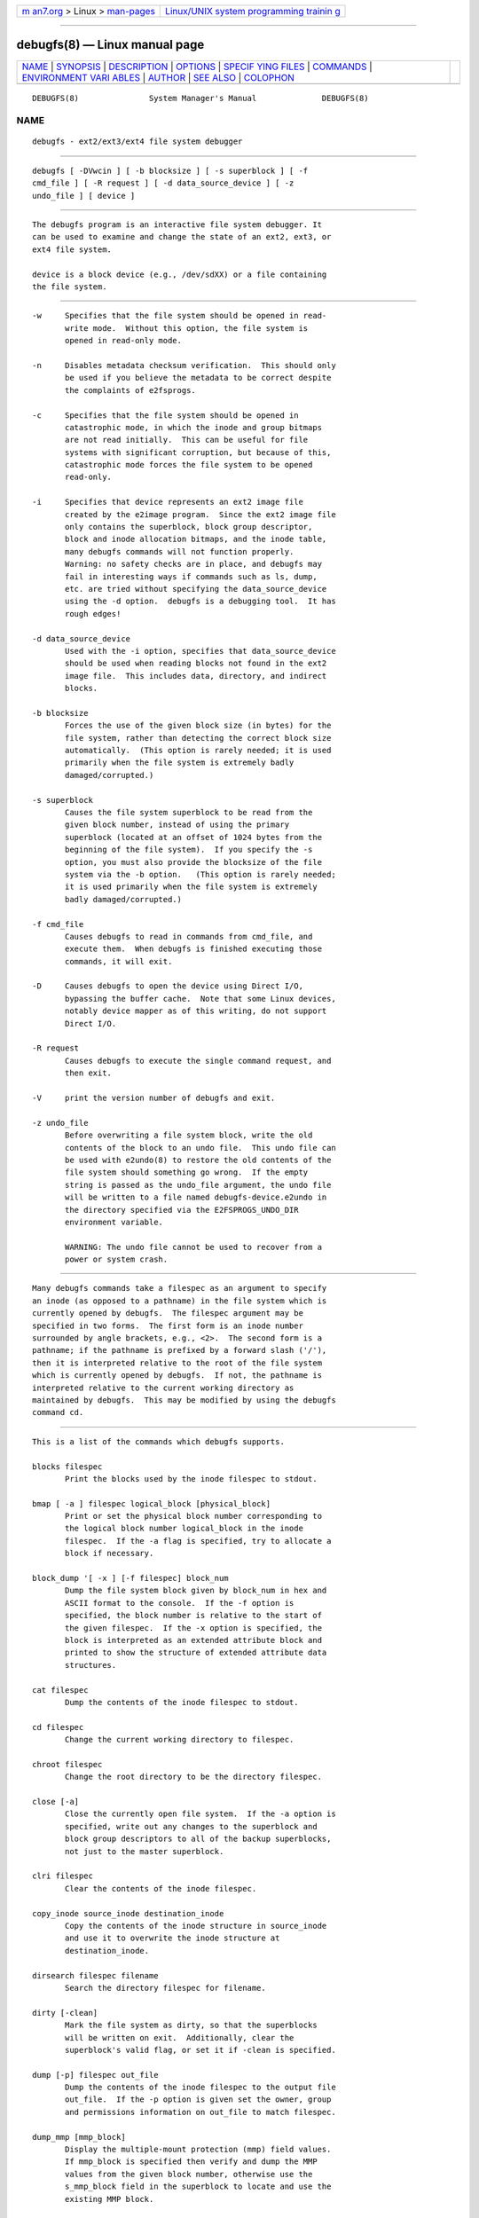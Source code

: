 .. container:: page-top

.. container:: nav-bar

   +----------------------------------+----------------------------------+
   | `m                               | `Linux/UNIX system programming   |
   | an7.org <../../../index.html>`__ | trainin                          |
   | > Linux >                        | g <http://man7.org/training/>`__ |
   | `man-pages <../index.html>`__    |                                  |
   +----------------------------------+----------------------------------+

--------------

debugfs(8) — Linux manual page
==============================

+-----------------------------------+-----------------------------------+
| `NAME <#NAME>`__ \|               |                                   |
| `SYNOPSIS <#SYNOPSIS>`__ \|       |                                   |
| `DESCRIPTION <#DESCRIPTION>`__ \| |                                   |
| `OPTIONS <#OPTIONS>`__ \|         |                                   |
| `SPECIF                           |                                   |
| YING FILES <#SPECIFYING_FILES>`__ |                                   |
| \| `COMMANDS <#COMMANDS>`__ \|    |                                   |
| `ENVIRONMENT VARI                 |                                   |
| ABLES <#ENVIRONMENT_VARIABLES>`__ |                                   |
| \| `AUTHOR <#AUTHOR>`__ \|        |                                   |
| `SEE ALSO <#SEE_ALSO>`__ \|       |                                   |
| `COLOPHON <#COLOPHON>`__          |                                   |
+-----------------------------------+-----------------------------------+
| .. container:: man-search-box     |                                   |
+-----------------------------------+-----------------------------------+

::

   DEBUGFS(8)               System Manager's Manual              DEBUGFS(8)

NAME
-------------------------------------------------

::

          debugfs - ext2/ext3/ext4 file system debugger


---------------------------------------------------------

::

          debugfs [ -DVwcin ] [ -b blocksize ] [ -s superblock ] [ -f
          cmd_file ] [ -R request ] [ -d data_source_device ] [ -z
          undo_file ] [ device ]


---------------------------------------------------------------

::

          The debugfs program is an interactive file system debugger. It
          can be used to examine and change the state of an ext2, ext3, or
          ext4 file system.

          device is a block device (e.g., /dev/sdXX) or a file containing
          the file system.


-------------------------------------------------------

::

          -w     Specifies that the file system should be opened in read-
                 write mode.  Without this option, the file system is
                 opened in read-only mode.

          -n     Disables metadata checksum verification.  This should only
                 be used if you believe the metadata to be correct despite
                 the complaints of e2fsprogs.

          -c     Specifies that the file system should be opened in
                 catastrophic mode, in which the inode and group bitmaps
                 are not read initially.  This can be useful for file
                 systems with significant corruption, but because of this,
                 catastrophic mode forces the file system to be opened
                 read-only.

          -i     Specifies that device represents an ext2 image file
                 created by the e2image program.  Since the ext2 image file
                 only contains the superblock, block group descriptor,
                 block and inode allocation bitmaps, and the inode table,
                 many debugfs commands will not function properly.
                 Warning: no safety checks are in place, and debugfs may
                 fail in interesting ways if commands such as ls, dump,
                 etc. are tried without specifying the data_source_device
                 using the -d option.  debugfs is a debugging tool.  It has
                 rough edges!

          -d data_source_device
                 Used with the -i option, specifies that data_source_device
                 should be used when reading blocks not found in the ext2
                 image file.  This includes data, directory, and indirect
                 blocks.

          -b blocksize
                 Forces the use of the given block size (in bytes) for the
                 file system, rather than detecting the correct block size
                 automatically.  (This option is rarely needed; it is used
                 primarily when the file system is extremely badly
                 damaged/corrupted.)

          -s superblock
                 Causes the file system superblock to be read from the
                 given block number, instead of using the primary
                 superblock (located at an offset of 1024 bytes from the
                 beginning of the file system).  If you specify the -s
                 option, you must also provide the blocksize of the file
                 system via the -b option.   (This option is rarely needed;
                 it is used primarily when the file system is extremely
                 badly damaged/corrupted.)

          -f cmd_file
                 Causes debugfs to read in commands from cmd_file, and
                 execute them.  When debugfs is finished executing those
                 commands, it will exit.

          -D     Causes debugfs to open the device using Direct I/O,
                 bypassing the buffer cache.  Note that some Linux devices,
                 notably device mapper as of this writing, do not support
                 Direct I/O.

          -R request
                 Causes debugfs to execute the single command request, and
                 then exit.

          -V     print the version number of debugfs and exit.

          -z undo_file
                 Before overwriting a file system block, write the old
                 contents of the block to an undo file.  This undo file can
                 be used with e2undo(8) to restore the old contents of the
                 file system should something go wrong.  If the empty
                 string is passed as the undo_file argument, the undo file
                 will be written to a file named debugfs-device.e2undo in
                 the directory specified via the E2FSPROGS_UNDO_DIR
                 environment variable.

                 WARNING: The undo file cannot be used to recover from a
                 power or system crash.


-------------------------------------------------------------------------

::

          Many debugfs commands take a filespec as an argument to specify
          an inode (as opposed to a pathname) in the file system which is
          currently opened by debugfs.  The filespec argument may be
          specified in two forms.  The first form is an inode number
          surrounded by angle brackets, e.g., <2>.  The second form is a
          pathname; if the pathname is prefixed by a forward slash ('/'),
          then it is interpreted relative to the root of the file system
          which is currently opened by debugfs.  If not, the pathname is
          interpreted relative to the current working directory as
          maintained by debugfs.  This may be modified by using the debugfs
          command cd.


---------------------------------------------------------

::

          This is a list of the commands which debugfs supports.

          blocks filespec
                 Print the blocks used by the inode filespec to stdout.

          bmap [ -a ] filespec logical_block [physical_block]
                 Print or set the physical block number corresponding to
                 the logical block number logical_block in the inode
                 filespec.  If the -a flag is specified, try to allocate a
                 block if necessary.

          block_dump '[ -x ] [-f filespec] block_num
                 Dump the file system block given by block_num in hex and
                 ASCII format to the console.  If the -f option is
                 specified, the block number is relative to the start of
                 the given filespec.  If the -x option is specified, the
                 block is interpreted as an extended attribute block and
                 printed to show the structure of extended attribute data
                 structures.

          cat filespec
                 Dump the contents of the inode filespec to stdout.

          cd filespec
                 Change the current working directory to filespec.

          chroot filespec
                 Change the root directory to be the directory filespec.

          close [-a]
                 Close the currently open file system.  If the -a option is
                 specified, write out any changes to the superblock and
                 block group descriptors to all of the backup superblocks,
                 not just to the master superblock.

          clri filespec
                 Clear the contents of the inode filespec.

          copy_inode source_inode destination_inode
                 Copy the contents of the inode structure in source_inode
                 and use it to overwrite the inode structure at
                 destination_inode.

          dirsearch filespec filename
                 Search the directory filespec for filename.

          dirty [-clean]
                 Mark the file system as dirty, so that the superblocks
                 will be written on exit.  Additionally, clear the
                 superblock's valid flag, or set it if -clean is specified.

          dump [-p] filespec out_file
                 Dump the contents of the inode filespec to the output file
                 out_file.  If the -p option is given set the owner, group
                 and permissions information on out_file to match filespec.

          dump_mmp [mmp_block]
                 Display the multiple-mount protection (mmp) field values.
                 If mmp_block is specified then verify and dump the MMP
                 values from the given block number, otherwise use the
                 s_mmp_block field in the superblock to locate and use the
                 existing MMP block.

          dx_hash [-h hash_alg] [-s hash_seed] filename
                 Calculate the directory hash of filename.  The hash
                 algorithm specified with -h may be legacy, half_md4, or
                 tea.  The hash seed specified with -s must be in UUID
                 format.

          dump_extents [-n] [-l] filespec
                 Dump the the extent tree of the inode filespec.  The -n
                 flag will cause dump_extents to only display the interior
                 nodes in the extent tree.   The -l flag will cause
                 dump_extents to only display the leaf nodes in the extent
                 tree.

                 (Please note that the length and range of blocks for the
                 last extent in an interior node is an estimate by the
                 extents library functions, and is not stored in file
                 system data structures.   Hence, the values displayed may
                 not necessarily by accurate and does not indicate a
                 problem or corruption in the file system.)

          dump_unused
                 Dump unused blocks which contain non-null bytes.

          ea_get [-f outfile]|[-xVC] [-r] filespec attr_name
                 Retrieve the value of the extended attribute attr_name in
                 the file filespec and write it either to stdout or to
                 outfile.

          ea_list filespec
                 List the extended attributes associated with the file
                 filespec to standard output.

          ea_set [-f infile] [-r] filespec attr_name attr_value
                 Set the value of the extended attribute attr_name in the
                 file filespec to the string value attr_value or read it
                 from infile.

          ea_rm filespec attr_names...
                 Remove the extended attribute attr_name from the file
                 filespec.

          expand_dir filespec
                 Expand the directory filespec.

          fallocate filespec start_block [end_block]
                 Allocate and map uninitialized blocks into filespec
                 between logical block start_block and end_block,
                 inclusive.  If end_block is not supplied, this function
                 maps until it runs out of free disk blocks or the maximum
                 file size is reached.  Existing mappings are left alone.

          feature [fs_feature] [-fs_feature] ...
                 Set or clear various file system features in the
                 superblock.  After setting or clearing any file system
                 features that were requested, print the current state of
                 the file system feature set.

          filefrag [-dvr] filespec
                 Print the number of contiguous extents in filespec.  If
                 filespec is a directory and the -d option is not
                 specified, filefrag will print the number of contiguous
                 extents for each file in the directory.  The -v option
                 will cause filefrag print a tabular listing of the
                 contiguous extents in the file.  The -r option will cause
                 filefrag to do a recursive listing of the directory.

          find_free_block [count [goal]]
                 Find the first count free blocks, starting from goal and
                 allocate it.  Also available as ffb.

          find_free_inode [dir [mode]]
                 Find a free inode and allocate it.  If present, dir
                 specifies the inode number of the directory which the
                 inode is to be located.  The second optional argument mode
                 specifies the permissions of the new inode.  (If the
                 directory bit is set on the mode, the allocation routine
                 will function differently.)  Also available as ffi.

          freeb block [count]
                 Mark the block number block as not allocated.  If the
                 optional argument count is present, then count blocks
                 starting at block number block will be marked as not
                 allocated.

          freefrag [-c chunk_kb]
                 Report free space fragmentation on the currently open file
                 system.  If the -c option is specified then the filefrag
                 command will print how many free chunks of size chunk_kb
                 can be found in the file system.  The chunk size must be a
                 power of two and be larger than the file system block
                 size.

          freei filespec [num]
                 Free the inode specified by filespec.  If num is
                 specified, also clear num-1 inodes after the specified
                 inode.

          get_quota quota_type id
                 Display quota information for given quota type (user,
                 group, or project) and ID.

          help   Print a list of commands understood by debugfs.

          htree_dump filespec
                 Dump the hash-indexed directory filespec, showing its tree
                 structure.

          icheck block ...
                 Print a listing of the inodes which use the one or more
                 blocks specified on the command line.

          inode_dump [-b]|[-e]|[-x] filespec
                 Print the contents of the inode data structure in hex and
                 ASCII format.  The -b option causes the command to only
                 dump the contents of the i_blocks array.  The -e option
                 causes the command to only dump the contents of the extra
                 inode space, which is used to store in-line extended
                 attributes. The -x option causes the command to dump the
                 extra inode space interpreted and extended attributes.
                 This is useful to debug corrupted inodes containing
                 extended attributes.

          imap filespec
                 Print the location of the inode data structure (in the
                 inode table) of the inode filespec.

          init_filesys device blocksize
                 Create an ext2 file system on device with device size
                 blocksize.  Note that this does not fully initialize all
                 of the data structures; to do this, use the mke2fs(8)
                 program.  This is just a call to the low-level library,
                 which sets up the superblock and block descriptors.

          journal_close
                 Close the open journal.

          journal_open [-c] [-v ver] [-f ext_jnl]
                 Opens the journal for reading and writing.  Journal
                 checksumming can be enabled by supplying -c; checksum
                 formats 2 and 3 can be selected with the -v option.  An
                 external journal can be loaded from ext_jnl.

          journal_run
                 Replay all transactions in the open journal.

          journal_write [-b blocks] [-r revoke] [-c] file
                 Write a transaction to the open journal.  The list of
                 blocks to write should be supplied as a comma-separated
                 list in blocks; the blocks themselves should be readable
                 from file.  A list of blocks to revoke can be supplied as
                 a comma-separated list in revoke.  By default, a commit
                 record is written at the end; the -c switch writes an
                 uncommitted transaction.

          kill_file filespec
                 Deallocate the inode filespec and its blocks.  Note that
                 this does not remove any directory entries (if any) to
                 this inode.  See the rm(1) command if you wish to unlink a
                 file.

          lcd directory
                 Change the current working directory of the debugfs
                 process to directory on the native file system.

          list_quota quota_type
                 Display quota information for given quota type (user,
                 group, or project).

          ln filespec dest_file
                 Create a link named dest_file which is a hard link to
                 filespec.  Note this does not adjust the inode reference
                 counts.

          logdump [-acsOS] [-b block] [-i filespec] [-f journal_file]
          [output_file]
                 Dump the contents of the ext3 journal.  By default, dump
                 the journal inode as specified in the superblock.
                 However, this can be overridden with the -i option, which
                 dumps the journal from the internal inode given by
                 filespec.  A regular file containing journal data can be
                 specified using the -f option.  Finally, the -s option
                 utilizes the backup information in the superblock to
                 locate the journal.

                 The -S option causes logdump to print the contents of the
                 journal superblock.

                 The -a option causes the logdump program to print the
                 contents of all of the descriptor blocks.  The -b option
                 causes logdump to print all journal records that refer to
                 the specified block.  The -c option will print out the
                 contents of all of the data blocks selected by the -a and
                 -b options.

                 The -O option causes logdump to display old (checkpointed)
                 journal entries.  This can be used to try to track down
                 journal problems even after the journal has been replayed.

          ls [-l] [-c] [-d] [-p] [-r] filespec
                 Print a listing of the files in the directory filespec.
                 The -c flag causes directory block checksums (if present)
                 to be displayed.  The -d flag will list deleted entries in
                 the directory.  The -l flag will list files using a more
                 verbose format.  The -p flag will list the files in a
                 format which is more easily parsable by scripts, as well
                 as making it more clear when there are spaces or other
                 non-printing characters at the end of filenames.  The -r
                 flag will force the printing of the filename, even if it
                 is encrypted.

          list_deleted_inodes [limit]
                 List deleted inodes, optionally limited to those deleted
                 within limit seconds ago.  Also available as lsdel.

                 This command was useful for recovering from accidental
                 file deletions for ext2 file systems.  Unfortunately, it
                 is not useful for this purpose if the files were deleted
                 using ext3 or ext4, since the inode's data blocks are no
                 longer available after the inode is released.

          modify_inode filespec
                 Modify the contents of the inode structure in the inode
                 filespec.  Also available as mi.

          mkdir filespec
                 Make a directory.

          mknod filespec [p|[[c|b] major minor]]
                 Create a special device file (a named pipe, character or
                 block device).  If a character or block device is to be
                 made, the major and minor device numbers must be
                 specified.

          ncheck [-c] inode_num ...
                 Take the requested list of inode numbers, and print a
                 listing of pathnames to those inodes.  The -c flag will
                 enable checking the file type information in the directory
                 entry to make sure it matches the inode's type.

          open [-weficD] [-b blocksize] [-d image_filename] [-s superblock]
          [-z undo_file] device
                 Open a file system for editing.  The -f flag forces the
                 file system to be opened even if there are some unknown or
                 incompatible file system features which would normally
                 prevent the file system from being opened.  The -e flag
                 causes the file system to be opened in exclusive mode.
                 The -b, -c, -d, -i, -s, -w, and -D options behave the same
                 as the command-line options to debugfs.

          punch filespec start_blk [end_blk]
                 Delete the blocks in the inode ranging from start_blk to
                 end_blk.  If end_blk is omitted then this command will
                 function as a truncate command; that is, all of the blocks
                 starting at start_blk through to the end of the file will
                 be deallocated.

          symlink filespec target
                 Make a symbolic link.

          pwd    Print the current working directory.

          quit   Quit debugfs

          rdump directory[...] destination
                 Recursively dump directory, or multiple directories, and
                 all its contents (including regular files, symbolic links,
                 and other directories) into the named destination, which
                 should be an existing directory on the native file system.

          rm pathname
                 Unlink pathname.  If this causes the inode pointed to by
                 pathname to have no other references, deallocate the file.
                 This command functions as the unlink() system call.

          rmdir filespec
                 Remove the directory filespec.

          setb block [count]
                 Mark the block number block as allocated.  If the optional
                 argument count is present, then count blocks starting at
                 block number block will be marked as allocated.

          set_block_group bgnum field value
                 Modify the block group descriptor specified by bgnum so
                 that the block group descriptor field field has value
                 value.  Also available as set_bg.

          set_current_time time
                 Set current time in seconds since Unix epoch to use when
                 setting file system fields.

          seti filespec [num]
                 Mark inode filespec as in use in the inode bitmap.  If num
                 is specified, also set num-1 inodes after the specified
                 inode.

          set_inode_field filespec field value
                 Modify the inode specified by filespec so that the inode
                 field field has value value.  The list of valid inode
                 fields which can be set via this command can be displayed
                 by using the command: set_inode_field -l Also available as
                 sif.

          set_mmp_value field value
                 Modify the multiple-mount protection (MMP) data so that
                 the MMP field field has value value.  The list of valid
                 MMP fields which can be set via this command can be
                 displayed by using the command: set_mmp_value -l Also
                 available as smmp.

          set_super_value field value
                 Set the superblock field field to value.  The list of
                 valid superblock fields which can be set via this command
                 can be displayed by using the command: set_super_value -l
                 Also available as ssv.

          show_debugfs_params
                 Display debugfs parameters such as information about
                 currently opened file system.

          show_super_stats [-h]
                 List the contents of the super block and the block group
                 descriptors.  If the -h flag is given, only print out the
                 superblock contents. Also available as stats.

          stat filespec
                 Display the contents of the inode structure of the inode
                 filespec.

          supported_features
                 Display file system features supported by this version of
                 debugfs.

          testb block [count]
                 Test if the block number block is marked as allocated in
                 the block bitmap.  If the optional argument count is
                 present, then count blocks starting at block number block
                 will be tested.

          testi filespec
                 Test if the inode filespec is marked as allocated in the
                 inode bitmap.

          undel <inode_number> [pathname]
                 Undelete the specified inode number (which must be
                 surrounded by angle brackets) so that it and its blocks
                 are marked in use, and optionally link the recovered inode
                 to the specified pathname.  The e2fsck command should
                 always be run after using the undel command to recover
                 deleted files.

                 Note that if you are recovering a large number of deleted
                 files, linking the inode to a directory may require the
                 directory to be expanded, which could allocate a block
                 that had been used by one of the yet-to-be-undeleted
                 files.  So it is safer to undelete all of the inodes
                 without specifying a destination pathname, and then in a
                 separate pass, use the debugfs link command to link the
                 inode to the destination pathname, or use e2fsck to check
                 the file system and link all of the recovered inodes to
                 the lost+found directory.

          unlink pathname
                 Remove the link specified by pathname to an inode.  Note
                 this does not adjust the inode reference counts.

          write source_file out_file
                 Copy the contents of source_file into a newly-created file
                 in the file system named out_file.

          zap_block [-f filespec] [-o offset] [-l length] [-p pattern]
          block_num
                 Overwrite the block specified by block_num with zero (NUL)
                 bytes, or if -p is given use the byte specified by
                 pattern.  If -f is given then block_num is relative to the
                 start of the file given by filespec.  The -o and -l
                 options limit the range of bytes to zap to the specified
                 offset and length relative to the start of the block.

          zap_block [-f filespec] [-b bit] block_num
                 Bit-flip portions of the physical block_num.  If -f is
                 given, then block_num is a logical block relative to the
                 start of filespec.


-----------------------------------------------------------------------------------

::

          DEBUGFS_PAGER, PAGER
                 The debugfs program always pipes the output of the some
                 commands through a pager program.  These commands include:
                 show_super_stats (stats), list_directory (ls),
                 show_inode_info (stat), list_deleted_inodes (lsdel), and
                 htree_dump.  The specific pager can explicitly specified
                 by the DEBUGFS_PAGER environment variable, and if it is
                 not set, by the PAGER environment variable.

                 Note that since a pager is always used, the less(1) pager
                 is not particularly appropriate, since it clears the
                 screen before displaying the output of the command and
                 clears the output the screen when the pager is exited.
                 Many users prefer to use the less(1) pager for most
                 purposes, which is why the DEBUGFS_PAGER environment
                 variable is available to override the more general PAGER
                 environment variable.


-----------------------------------------------------

::

          debugfs was written by Theodore Ts'o <tytso@mit.edu>.


---------------------------------------------------------

::

          dumpe2fs(8), tune2fs(8), e2fsck(8), mke2fs(8), ext4(5)

COLOPHON
---------------------------------------------------------

::

          This page is part of the e2fsprogs (utilities for ext2/3/4
          filesystems) project.  Information about the project can be found
          at ⟨http://e2fsprogs.sourceforge.net/⟩.  It is not known how to
          report bugs for this man page; if you know, please send a mail to
          man-pages@man7.org.  This page was obtained from the project's
          upstream Git repository
          ⟨git://git.kernel.org/pub/scm/fs/ext2/e2fsprogs.git⟩ on
          2021-08-27.  (At that time, the date of the most recent commit
          that was found in the repository was 2021-08-22.)  If you
          discover any rendering problems in this HTML version of the page,
          or you believe there is a better or more up-to-date source for
          the page, or you have corrections or improvements to the
          information in this COLOPHON (which is not part of the original
          manual page), send a mail to man-pages@man7.org

   E2fsprogs version 1.46.4       August 2021                    DEBUGFS(8)

--------------

Pages that refer to this page: `ext4(5) <../man5/ext4.5.html>`__, 
`e2freefrag(8) <../man8/e2freefrag.8.html>`__, 
`e2fsck(8) <../man8/e2fsck.8.html>`__, 
`e2image(8) <../man8/e2image.8.html>`__, 
`tune2fs(8) <../man8/tune2fs.8.html>`__

--------------

--------------

.. container:: footer

   +-----------------------+-----------------------+-----------------------+
   | HTML rendering        |                       | |Cover of TLPI|       |
   | created 2021-08-27 by |                       |                       |
   | `Michael              |                       |                       |
   | Ker                   |                       |                       |
   | risk <https://man7.or |                       |                       |
   | g/mtk/index.html>`__, |                       |                       |
   | author of `The Linux  |                       |                       |
   | Programming           |                       |                       |
   | Interface <https:     |                       |                       |
   | //man7.org/tlpi/>`__, |                       |                       |
   | maintainer of the     |                       |                       |
   | `Linux man-pages      |                       |                       |
   | project <             |                       |                       |
   | https://www.kernel.or |                       |                       |
   | g/doc/man-pages/>`__. |                       |                       |
   |                       |                       |                       |
   | For details of        |                       |                       |
   | in-depth **Linux/UNIX |                       |                       |
   | system programming    |                       |                       |
   | training courses**    |                       |                       |
   | that I teach, look    |                       |                       |
   | `here <https://ma     |                       |                       |
   | n7.org/training/>`__. |                       |                       |
   |                       |                       |                       |
   | Hosting by `jambit    |                       |                       |
   | GmbH                  |                       |                       |
   | <https://www.jambit.c |                       |                       |
   | om/index_en.html>`__. |                       |                       |
   +-----------------------+-----------------------+-----------------------+

--------------

.. container:: statcounter

   |Web Analytics Made Easy - StatCounter|

.. |Cover of TLPI| image:: https://man7.org/tlpi/cover/TLPI-front-cover-vsmall.png
   :target: https://man7.org/tlpi/
.. |Web Analytics Made Easy - StatCounter| image:: https://c.statcounter.com/7422636/0/9b6714ff/1/
   :class: statcounter
   :target: https://statcounter.com/
